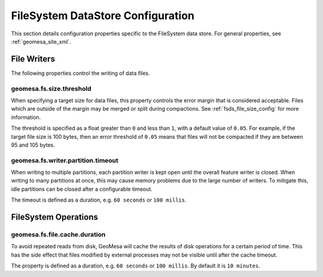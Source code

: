 .. _fsds_config_props:

FileSystem DataStore Configuration
==================================

This section details configuration properties specific to the FileSystem data store. For general properties,
see :ref:`geomesa_site_xml`.

File Writers
------------

The following properties control the writing of data files.

.. _fsds_size_threshold_prop:

geomesa.fs.size.threshold
+++++++++++++++++++++++++

When specifying a target size for data files, this property controls the error margin that is considered acceptable.
Files which are outside of the margin may be merged or split during compactions. See :ref:`fsds_file_size_config`
for more information.

The threshold is specified as a float greater than ``0`` and less than ``1``, with a default value of ``0.05``.
For example, if the target file size is 100 bytes, then an error threshold of ``0.05`` means that files will not
be compacted if they are between 95 and 105 bytes.


geomesa.fs.writer.partition.timeout
+++++++++++++++++++++++++++++++++++

When writing to multiple partitions, each partition writer is kept open until the overall feature writer is closed.
When writing to many partitions at once, this may cause memory problems due to the large number of writers. To
mitigate this, idle partitions can be closed after a configurable timeout.

The timeout is defined as a duration, e.g. ``60 seconds`` or ``100 millis``.

FileSystem Operations
---------------------

geomesa.fs.file.cache.duration
++++++++++++++++++++++++++++++

To avoid repeated reads from disk, GeoMesa will cache the results of disk operations for a certain period of time.
This has the side effect that files modified by external processes may not be visible until after the cache timeout.

The property is defined as a duration, e.g. ``60 seconds`` or ``100 millis``. By default it is ``10 minutes``.
